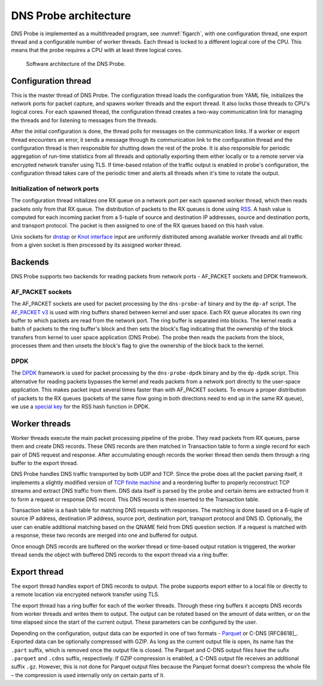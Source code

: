 .. _dns-probe-arch:

**********************
DNS Probe architecture
**********************

DNS Probe is implemented as a multithreaded program, see :numref:`figarch`, with one configuration thread, one export thread and a configurable number of worker threads. Each thread is locked to a different logical core of the CPU. This means that the probe requires a CPU with at least three logical cores.

.. _figarch:
.. figure:: images/dns_probe_architecture.svg
   :alt: DNS Probe architecture

   Software architecture of the DNS Probe.

Configuration thread
====================

This is the master thread of DNS Probe. The configuration thread
loads the configuration from YAML file, initializes the network
ports for packet capture, and spawns worker threads and the export
thread. It also locks those threads to CPU's logical cores. For each
spawned thread, the configuration thread creates a two-way
communication link for managing the threads and for listening to messages
from the threads.

After the initial configuration is done, the thread polls for messages
on the communication links. If a worker or export thread encounters an error,
it sends a message through its communication link to the configuration thread
and the configuration thread is then responsible for shutting down the rest of
the probe. It is also responsible for periodic aggregation of run-time
statistics from all threads and optionally exporting them either locally or
to a remote server via encrypted network transfer using TLS. If time-based rotation
of the traffic output is enabled in probe's configuration, the configuration thread
takes care of the periodic timer and alerts all threads when it's time to rotate
the output.

Initialization of network ports
-------------------------------

The configuration thread initializes one RX queue on a network port per
each spawned worker thread, which then reads packets only
from that RX queue. The distribution of packets to the RX queues is
done using
`RSS <https://www.kernel.org/doc/Documentation/networking/scaling.txt>`_.
A hash value is computed for each incoming packet from a 5-tuple of source
and destination IP addresses, source and destination ports, and
transport protocol. The packet is then assigned to one of the RX queues
based on this hash value.

Unix sockets for `dnstap <https://dnstap.info/>`_ or
`Knot interface <https://www.knot-dns.cz/docs/3.0/html/modules.html#probe-dns-traffic-probe>`_
input are uniformly distributed among available worker threads and all traffic from
a given socket is then processed by its assigned worker thread.

Backends
========

DNS Probe supports two backends for reading packets from network
ports - AF\_PACKET sockets and DPDK framework.

AF\_PACKET sockets
------------------

The AF\_PACKET sockets are used for packet processing by the
``dns-probe-af`` binary and by the ``dp-af`` script. The `AF\_PACKET
v3
<https://www.kernel.org/doc/Documentation/networking/packet_mmap.txt>`_
is used with ring buffers shared between kernel and user space. Each
RX queue allocates its own ring buffer to which packets are read from
the network port. The ring buffer is separated into blocks. The kernel
reads a batch of packets to the ring buffer's block and then sets the
block's flag indicating that the ownership of the block transfers from
kernel to user space application (DNS Probe). The probe then reads the
packets from the block, processes them and then unsets the block's
flag to give the ownership of the block back to the kernel.

DPDK
----

The `DPDK <https://www.dpdk.org/>`_ framework is used for packet
processing by the ``dns-probe-dpdk`` binary and by the ``dp-dpdk`` script.
This alternative for reading packets bypasses the kernel and reads packets
from a network port directly to the user-space application. This makes
packet input several times faster than with AF\_PACKET sockets. To ensure
a proper distribution of packets to the RX queues (packets of the same
flow going in both directions need to end up in the same RX queue), we use a
`special key <https://www.ndsl.kaist.edu/~kyoungsoo/papers/TR-symRSS.pdf>`_
for the RSS hash function in DPDK.

Worker threads
==============

Worker threads execute the main packet processing pipeline of the probe.
They read packets from RX queues, parse them and create DNS records.
These DNS records are then matched in Transaction table to form a single
record for each pair of DNS request and response. After accumulating
enough records the worker thread then sends them through a ring buffer
to the export thread.

DNS Probe handles DNS traffic transported by both UDP and TCP. Since
the probe does all the packet parsing itself, it implements a slightly
modified version of `TCP finite machine
<https://tools.ietf.org/html/rfc793#page-23>`_ and a reordering buffer
to properly reconstruct TCP streams and extract DNS traffic from
them. DNS data itself is parsed by the probe and certain items are
extracted from it to form a request or response DNS record.  This DNS
record is then inserted to the Transaction table.

Transaction table is a hash table for matching DNS requests with
responses. The matching is done based on a 6-tuple of source IP address,
destination IP address, source port, destination port, transport
protocol and DNS ID. Optionally, the user can enable additional matching
based on the QNAME field from DNS question section. If a request is
matched with a response, these two records are merged into one and
buffered for output.

Once enough DNS records are buffered on the worker thread or time-based
output rotation is triggered, the worker thread sends the object with
buffered DNS records to the export thread via a ring buffer.

Export thread
=============

The export thread handles export of DNS records to output. The probe
supports export either to a local file or directly to a remote location
via encrypted network transfer using TLS.

The export thread has a ring buffer for each of the worker threads.
Through these ring buffers it accepts DNS records from worker threads
and writes them to output. The output can be rotated based on the amount
of data written, or on the time elapsed
since the start of the current output. These parameters can be
configured by the user.

Depending on the configuration, output data can be exported in one of
two formats - `Parquet <https://parquet.apache.org/>`_ or C-DNS
[RFC8618]_. Exported data can be optionally compressed with GZIP. As
long as the current output file is open, its name has the ``.part``
suffix, which is removed once the output file is closed. The Parquet
and C-DNS output files have the sufix ``.parquet`` and ``.cdns``
suffix, respectively. If GZIP compression is enabled, a C-DNS output
file receives an additional suffix ``.gz``. However, this is not done
for Parquet output files because the Parquet format doesn't compress
the whole file – the compression is used internally only on certain
parts of it.
